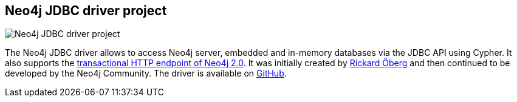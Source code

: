 == Neo4j JDBC driver project
:type: link
:path: /c/link/jdbc
:author: rickardoberg,mesirii
image::http://rickardoberg.files.wordpress.com/2011/12/screen-shot-2011-12-19-at-5-31-52-pm.png[Neo4j JDBC driver project,role=thumbnail]
:src: https://github.com/neo4j-contrib/neo4j-jdbc
:github: https://github.com/neo4j-contrib/neo4j-jdbc


[INTRO]
The Neo4j JDBC driver allows to access Neo4j server, embedded and in-memory databases via the JDBC API using Cypher. It also supports the http://docs.neo4j.org/chunked/milestone/rest-api-transactional.html[transactional HTTP endpoint of Neo4j 2.0]. It was initially created by http://rickardoberg.wordpress.com/2011/12/19/creating-a-jdbc-driver-for-neo4j/[Rickard Öberg] and then continued to be developed by the Neo4j Community. The driver is available on https://github.com/neo4j-contrib/neo4j-jdbc#neo4j-jdbc-driver[GitHub].